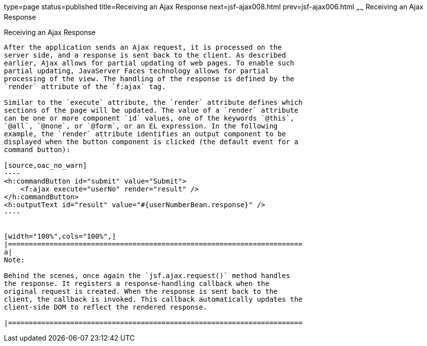 type=page
status=published
title=Receiving an Ajax Response
next=jsf-ajax008.html
prev=jsf-ajax006.html
~~~~~~
Receiving an Ajax Response
==========================

[[GKDBR]]

[[receiving-an-ajax-response]]
Receiving an Ajax Response
--------------------------

After the application sends an Ajax request, it is processed on the
server side, and a response is sent back to the client. As described
earlier, Ajax allows for partial updating of web pages. To enable such
partial updating, JavaServer Faces technology allows for partial
processing of the view. The handling of the response is defined by the
`render` attribute of the `f:ajax` tag.

Similar to the `execute` attribute, the `render` attribute defines which
sections of the page will be updated. The value of a `render` attribute
can be one or more component `id` values, one of the keywords `@this`,
`@all`, `@none`, or `@form`, or an EL expression. In the following
example, the `render` attribute identifies an output component to be
displayed when the button component is clicked (the default event for a
command button):

[source,oac_no_warn]
----
<h:commandButton id="submit" value="Submit"> 
    <f:ajax execute="userNo" render="result" />
</h:commandButton>
<h:outputText id="result" value="#{userNumberBean.response}" />
----


[width="100%",cols="100%",]
|=======================================================================
a|
Note:

Behind the scenes, once again the `jsf.ajax.request()` method handles
the response. It registers a response-handling callback when the
original request is created. When the response is sent back to the
client, the callback is invoked. This callback automatically updates the
client-side DOM to reflect the rendered response.

|=======================================================================



